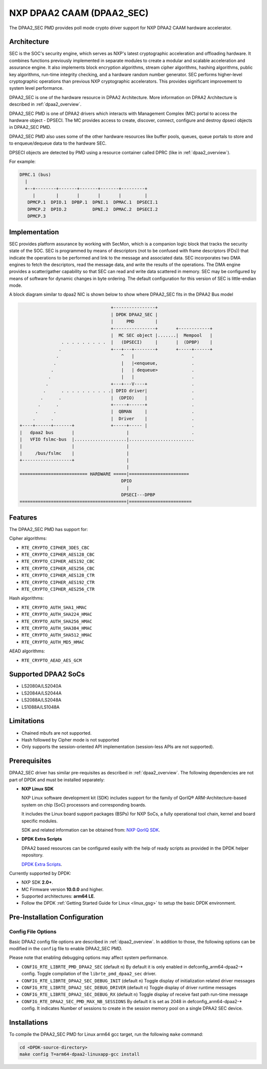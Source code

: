 ..  BSD LICENSE
    Copyright 2016 NXP.

    Redistribution and use in source and binary forms, with or without
    modification, are permitted provided that the following conditions
    are met:

    * Redistributions of source code must retain the above copyright
    notice, this list of conditions and the following disclaimer.
    * Redistributions in binary form must reproduce the above copyright
    notice, this list of conditions and the following disclaimer in
    the documentation and/or other materials provided with the
    distribution.
    * Neither the name of NXP nor the names of its
    contributors may be used to endorse or promote products derived
    from this software without specific prior written permission.

    THIS SOFTWARE IS PROVIDED BY THE COPYRIGHT HOLDERS AND CONTRIBUTORS
    "AS IS" AND ANY EXPRESS OR IMPLIED WARRANTIES, INCLUDING, BUT NOT
    LIMITED TO, THE IMPLIED WARRANTIES OF MERCHANTABILITY AND FITNESS FOR
    A PARTICULAR PURPOSE ARE DISCLAIMED. IN NO EVENT SHALL THE COPYRIGHT
    OWNER OR CONTRIBUTORS BE LIABLE FOR ANY DIRECT, INDIRECT, INCIDENTAL,
    SPECIAL, EXEMPLARY, OR CONSEQUENTIAL DAMAGES (INCLUDING, BUT NOT
    LIMITED TO, PROCUREMENT OF SUBSTITUTE GOODS OR SERVICES; LOSS OF USE,
    DATA, OR PROFITS; OR BUSINESS INTERRUPTION) HOWEVER CAUSED AND ON ANY
    THEORY OF LIABILITY, WHETHER IN CONTRACT, STRICT LIABILITY, OR TORT
    (INCLUDING NEGLIGENCE OR OTHERWISE) ARISING IN ANY WAY OUT OF THE USE
    OF THIS SOFTWARE, EVEN IF ADVISED OF THE POSSIBILITY OF SUCH DAMAGE.


NXP DPAA2 CAAM (DPAA2_SEC)
==========================

The DPAA2_SEC PMD provides poll mode crypto driver support for NXP DPAA2 CAAM
hardware accelerator.

Architecture
------------

SEC is the SOC's security engine, which serves as NXP's latest cryptographic
acceleration and offloading hardware. It combines functions previously
implemented in separate modules to create a modular and scalable acceleration
and assurance engine. It also implements block encryption algorithms, stream
cipher algorithms, hashing algorithms, public key algorithms, run-time
integrity checking, and a hardware random number generator. SEC performs
higher-level cryptographic operations than previous NXP cryptographic
accelerators. This provides significant improvement to system level performance.

DPAA2_SEC is one of the hardware resource in DPAA2 Architecture. More information
on DPAA2 Architecture is described in :ref:`dpaa2_overview`.

DPAA2_SEC PMD is one of DPAA2 drivers which interacts with Management Complex (MC)
portal to access the hardware object - DPSECI. The MC provides access to create,
discover, connect, configure and destroy dpseci objects in DPAA2_SEC PMD.

DPAA2_SEC PMD also uses some of the other hardware resources like buffer pools,
queues, queue portals to store and to enqueue/dequeue data to the hardware SEC.

DPSECI objects are detected by PMD using a resource container called DPRC (like
in :ref:`dpaa2_overview`).

For example:

.. code-block:: console

    DPRC.1 (bus)
      |
      +--+--------+-------+-------+-------+---------+
         |        |       |       |       |         |
       DPMCP.1  DPIO.1  DPBP.1  DPNI.1  DPMAC.1  DPSECI.1
       DPMCP.2  DPIO.2          DPNI.2  DPMAC.2  DPSECI.2
       DPMCP.3

Implementation
--------------

SEC provides platform assurance by working with SecMon, which is a companion
logic block that tracks the security state of the SOC. SEC is programmed by
means of descriptors (not to be confused with frame descriptors (FDs)) that
indicate the operations to be performed and link to the message and
associated data. SEC incorporates two DMA engines to fetch the descriptors,
read the message data, and write the results of the operations. The DMA
engine provides a scatter/gather capability so that SEC can read and write
data scattered in memory. SEC may be configured by means of software for
dynamic changes in byte ordering. The default configuration for this version
of SEC is little-endian mode.

A block diagram similar to dpaa2 NIC is shown below to show where DPAA2_SEC
fits in the DPAA2 Bus model

.. code-block:: console


                                       +----------------+
                                       | DPDK DPAA2_SEC |
                                       |     PMD        |
                                       +----------------+       +------------+
                                       |  MC SEC object |.......|  Mempool   |
                    . . . . . . . . .  |   (DPSECI)     |       |  (DPBP)    |
                   .                   +---+---+--------+       +-----+------+
                  .                        ^   |                      .
                 .                         |   |<enqueue,             .
                .                          |   | dequeue>             .
               .                           |   |                      .
              .                        +---+---V----+                 .
             .      . . . . . . . . . .| DPIO driver|                 .
            .      .                   |  (DPIO)    |                 .
           .      .                    +-----+------+                 .
          .      .                     |  QBMAN     |                 .
         .      .                      |  Driver    |                 .
    +----+------+-------+              +-----+----- |                 .
    |   dpaa2 bus       |                    |                        .
    |   VFIO fslmc-bus  |....................|.........................
    |                   |                    |
    |     /bus/fslmc    |                    |
    +-------------------+                    |
                                             |
    ========================== HARDWARE =====|=======================
                                           DPIO
                                             |
                                           DPSECI---DPBP
    =========================================|========================



Features
--------

The DPAA2_SEC PMD has support for:

Cipher algorithms:

* ``RTE_CRYPTO_CIPHER_3DES_CBC``
* ``RTE_CRYPTO_CIPHER_AES128_CBC``
* ``RTE_CRYPTO_CIPHER_AES192_CBC``
* ``RTE_CRYPTO_CIPHER_AES256_CBC``
* ``RTE_CRYPTO_CIPHER_AES128_CTR``
* ``RTE_CRYPTO_CIPHER_AES192_CTR``
* ``RTE_CRYPTO_CIPHER_AES256_CTR``

Hash algorithms:

* ``RTE_CRYPTO_AUTH_SHA1_HMAC``
* ``RTE_CRYPTO_AUTH_SHA224_HMAC``
* ``RTE_CRYPTO_AUTH_SHA256_HMAC``
* ``RTE_CRYPTO_AUTH_SHA384_HMAC``
* ``RTE_CRYPTO_AUTH_SHA512_HMAC``
* ``RTE_CRYPTO_AUTH_MD5_HMAC``

AEAD algorithms:

* ``RTE_CRYPTO_AEAD_AES_GCM``

Supported DPAA2 SoCs
--------------------

* LS2080A/LS2040A
* LS2084A/LS2044A
* LS2088A/LS2048A
* LS1088A/LS1048A

Limitations
-----------

* Chained mbufs are not supported.
* Hash followed by Cipher mode is not supported
* Only supports the session-oriented API implementation (session-less APIs are not supported).

Prerequisites
-------------

DPAA2_SEC driver has similar pre-requisites as described in :ref:`dpaa2_overview`.
The following dependencies are not part of DPDK and must be installed separately:

* **NXP Linux SDK**

  NXP Linux software development kit (SDK) includes support for the family
  of QorIQ® ARM-Architecture-based system on chip (SoC) processors
  and corresponding boards.

  It includes the Linux board support packages (BSPs) for NXP SoCs,
  a fully operational tool chain, kernel and board specific modules.

  SDK and related information can be obtained from:  `NXP QorIQ SDK  <http://www.nxp.com/products/software-and-tools/run-time-software/linux-sdk/linux-sdk-for-qoriq-processors:SDKLINUX>`_.

* **DPDK Extra Scripts**

  DPAA2 based resources can be configured easily with the help of ready scripts
  as provided in the DPDK helper repository.

  `DPDK Extra Scripts <https://github.com/qoriq-open-source/dpdk-extras>`_.

Currently supported by DPDK:

* NXP SDK **2.0+**.
* MC Firmware version **10.0.0** and higher.
* Supported architectures:  **arm64 LE**.

* Follow the DPDK :ref:`Getting Started Guide for Linux <linux_gsg>` to setup the basic DPDK environment.

Pre-Installation Configuration
------------------------------

Config File Options
~~~~~~~~~~~~~~~~~~~

Basic DPAA2 config file options are described in :ref:`dpaa2_overview`.
In addition to those, the following options can be modified in the ``config`` file
to enable DPAA2_SEC PMD.

Please note that enabling debugging options may affect system performance.

* ``CONFIG_RTE_LIBRTE_PMD_DPAA2_SEC`` (default ``n``)
  By default it is only enabled in defconfig_arm64-dpaa2-* config.
  Toggle compilation of the ``librte_pmd_dpaa2_sec`` driver.

* ``CONFIG_RTE_LIBRTE_DPAA2_SEC_DEBUG_INIT`` (default ``n``)
  Toggle display of initialization related driver messages

* ``CONFIG_RTE_LIBRTE_DPAA2_SEC_DEBUG_DRIVER`` (default ``n``)
  Toggle display of driver runtime messages

* ``CONFIG_RTE_LIBRTE_DPAA2_SEC_DEBUG_RX`` (default ``n``)
  Toggle display of receive fast path run-time message

* ``CONFIG_RTE_DPAA2_SEC_PMD_MAX_NB_SESSIONS``
  By default it is set as 2048 in defconfig_arm64-dpaa2-* config.
  It indicates Number of sessions to create in the session memory pool
  on a single DPAA2 SEC device.

Installations
-------------
To compile the DPAA2_SEC PMD for Linux arm64 gcc target, run the
following ``make`` command:

.. code-block:: console

   cd <DPDK-source-directory>
   make config T=arm64-dpaa2-linuxapp-gcc install
